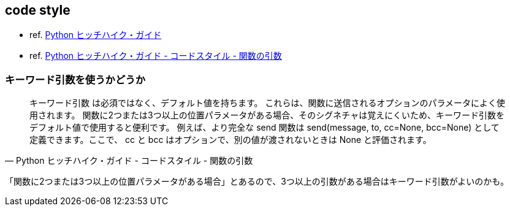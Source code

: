 == code style

* ref. https://python-guideja.readthedocs.io/ja/latest/index.html[Python ヒッチハイク・ガイド]
* ref. https://python-guideja.readthedocs.io/ja/latest/writing/style.html#id5[Python ヒッチハイク・ガイド - コードスタイル - 関数の引数]

=== キーワード引数を使うかどうか

[quote, Python ヒッチハイク・ガイド - コードスタイル - 関数の引数]
____
キーワード引数 は必須ではなく、デフォルト値を持ちます。
これらは、関数に送信されるオプションのパラメータによく使用されます。
関数に2つまたは3つ以上の位置パラメータがある場合、そのシグネチャは覚えにくいため、キーワード引数をデフォルト値で使用すると便利です。
例えば、より完全な send 関数は send(message, to, cc=None, bcc=None) として定義できます。ここで、 cc と bcc はオプションで、別の値が渡されないときは None と評価されます。
____

「関数に2つまたは3つ以上の位置パラメータがある場合」とあるので、3つ以上の引数がある場合はキーワード引数がよいのかも。
